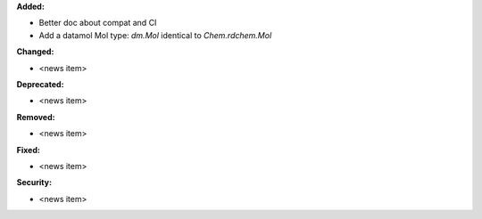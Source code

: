 **Added:**

* Better doc about compat and CI
* Add a datamol Mol type: `dm.Mol` identical to `Chem.rdchem.Mol`

**Changed:**

* <news item>

**Deprecated:**

* <news item>

**Removed:**

* <news item>

**Fixed:**

* <news item>

**Security:**

* <news item>
